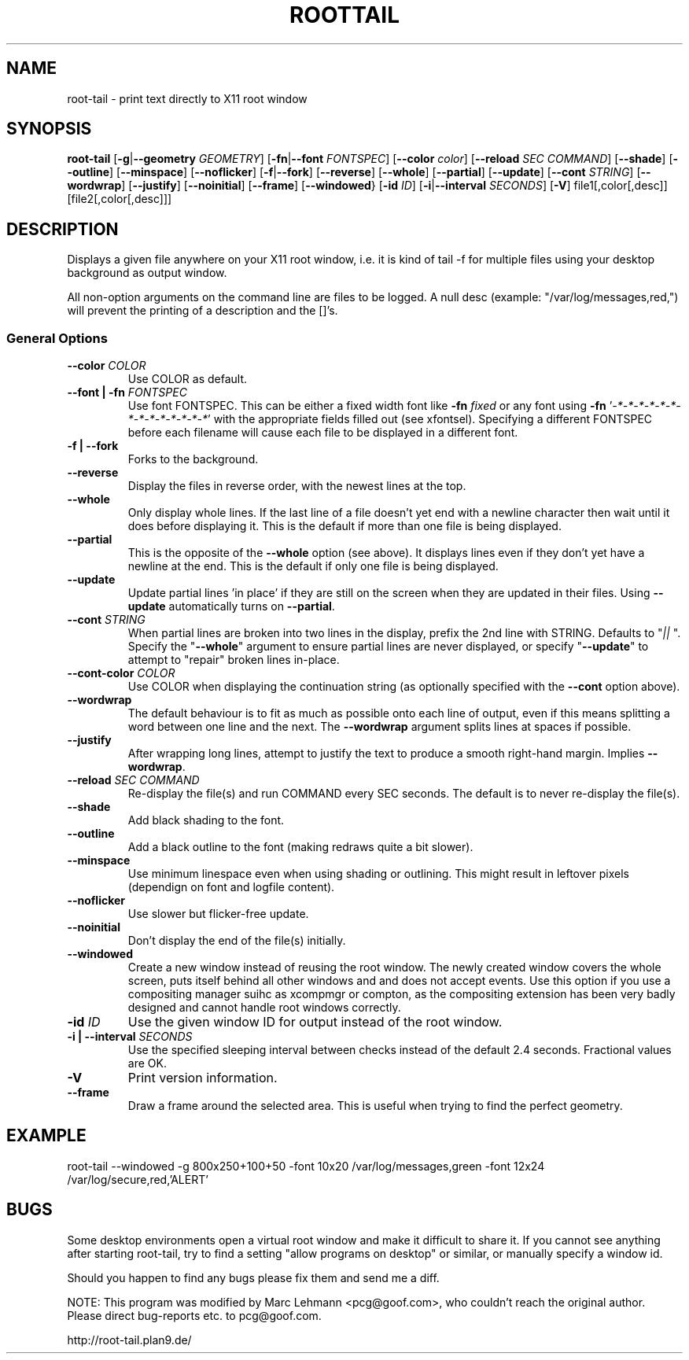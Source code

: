.TH ROOTTAIL 1 "2004-03-27" "Version 1.0"
.UC 5
.SH NAME
root-tail \- print text directly to X11 root window
.SH SYNOPSIS
.B root-tail
.RB [ \-g \|| \-\-geometry
.IR GEOMETRY ]
.RB [ \-fn \|| \-\-font
.IR FONTSPEC ]
.RB [ \-\-color
.IR color ]
.RB [ \-\-reload
.IR SEC
.IR COMMAND ]
.RB [ \-\-shade ]
.RB [ \-\-outline ]
.RB [ \-\-minspace ]
.RB [ \-\-noflicker ]
.RB [ \-f \|| \-\-fork ]
.RB [ \-\-reverse ]
.RB [ \-\-whole ]
.RB [ \-\-partial ]
.RB [ \-\-update ]
.RB [ \-\-cont
.IR STRING ]
.RB [ \-\-wordwrap ]
.RB [ \-\-justify ]
.RB [ \-\-noinitial ]
.RB [ \-\-frame ]
.RB [ \-\-windowed }
.RB [ \-id
.IR ID ]
.RB [ \-i \|| \-\-interval
.IR SECONDS ]
.RB [ \-V ]
file1[,color[,desc]]
[file2[,color[,desc]]]
.\" Die Beschreibung
.SH DESCRIPTION
Displays a given file anywhere on your X11 root window, i.e. it is kind of tail -f for multiple files
using your desktop background as output window.
.PP
All non-option arguments on the command line are files to be logged. A
null desc (example: "/var/log/messages,red,") will prevent the printing of
a description and the []'s.
.PP
.SS General Options
.TP
.BI \-\-color " COLOR"
Use COLOR as default.
.TP
.BI "\-\-font \|| -fn" " FONTSPEC"
Use font FONTSPEC. This can be either a fixed width font like \fB\-fn\fI
fixed\fR or any font using \fB\-fn \fR'\fI-*-*-*-*-*-*-*-*-*-*-*-*-*-*\fR' with
the appropriate fields filled out (see xfontsel).  Specifying a
different FONTSPEC before each filename will cause each file to be
displayed in a different font.
.TP
.B -f \|| \-\-fork
Forks to the background.
.TP
.B \-\-reverse
Display the files in reverse order, with the newest lines at the top.
.TP
.B \-\-whole
Only display whole lines. If the last line of a file doesn't yet end
with a newline character then wait until it does before displaying
it. This is the default if more than one file is being displayed.
.TP
.B \-\-partial
This is the opposite of the \fB\-\-whole\fR option (see above). It displays
lines even if they don't yet have a newline at the end. This is the
default if only one file is being displayed.
.TP
.B \-\-update
Update partial lines 'in place' if they are still on the screen when
they are updated in their files. Using \fB\-\-update\fR automatically turns on
\fB\-\-partial\fR.
.TP
.BI \-\-cont " STRING"
When partial lines are broken into two lines in the display, prefix
the 2nd line with STRING. Defaults to "\fI|| \fR". Specify the "\fB\-\-whole\fR"
argument to ensure partial lines are never displayed, or specify "\fB\-\-update\fR"
to attempt to "repair" broken lines in-place.
.TP
.BI \-\-cont-color " COLOR"
Use COLOR when displaying the continuation string (as optionally
specified with the \fB\-\-cont\fR option above).
.TP
.B \-\-wordwrap
The default behaviour is to fit as much as possible onto each line of
output, even if this means splitting a word between one line and the
next. The \fB\-\-wordwrap\fR argument splits lines at spaces if
possible.
.TP
.B \-\-justify
After wrapping long lines, attempt to justify the text to produce a
smooth right-hand margin.  Implies \fB\-\-wordwrap\fR.
.TP
.BI \-\-reload " SEC COMMAND"
Re-display the file(s) and run COMMAND every SEC seconds. The
default is to never re-display the file(s).
.TP
.B \-\-shade
Add black shading to the font.
.TP
.B \-\-outline
Add a black outline to the font (making redraws quite a bit slower).
.TP
.B \-\-minspace
Use minimum linespace even when using shading or outlining. This might result in
leftover pixels (dependign on font and logfile content).
.TP
.B \-\-noflicker
Use slower but flicker-free update.
.TP
.B \-\-noinitial
Don't display the end of the file(s) initially.
.TP
.BI \-\-windowed
Create a new window instead of reusing the root window. The newly created window
covers the whole screen, puts itself behind all other windows and and does not accept
events. Use this option if you use a compositing manager suihc as xcompmgr or compton, as
the compositing extension has been very badly designed and cannot handle root windows
correctly.
.TP
.BI "\-id" " ID"
Use the given window ID for output instead of the root window.
.TP
.BI "\-i \|| \-\-interval" " SECONDS"
Use the specified sleeping interval between checks instead of the
default 2.4 seconds. Fractional values are OK.
.TP
.B \-V
Print version information.
.TP
.B \-\-frame
Draw a frame around the selected area.  This is useful when trying to
find the perfect geometry.
.IP
.SH EXAMPLE
.PP
root-tail --windowed -g 800x250+100+50 -font 10x20 /var/log/messages,green -font 12x24 /var/log/secure,red,'ALERT'
.SH BUGS
.PP
Some desktop environments open a virtual root window and make it difficult to share it. If
you cannot see anything after starting root-tail, try to find a setting "allow programs
on desktop" or similar, or manually specify a window id.
.PP
Should you happen to find any bugs please fix them and send me a diff.
.PP
NOTE: This program was modified by Marc Lehmann <pcg@goof.com>, who
couldn't reach the original author. Please direct bug-reports etc. to
pcg@goof.com.
.PP
http://root-tail.plan9.de/
